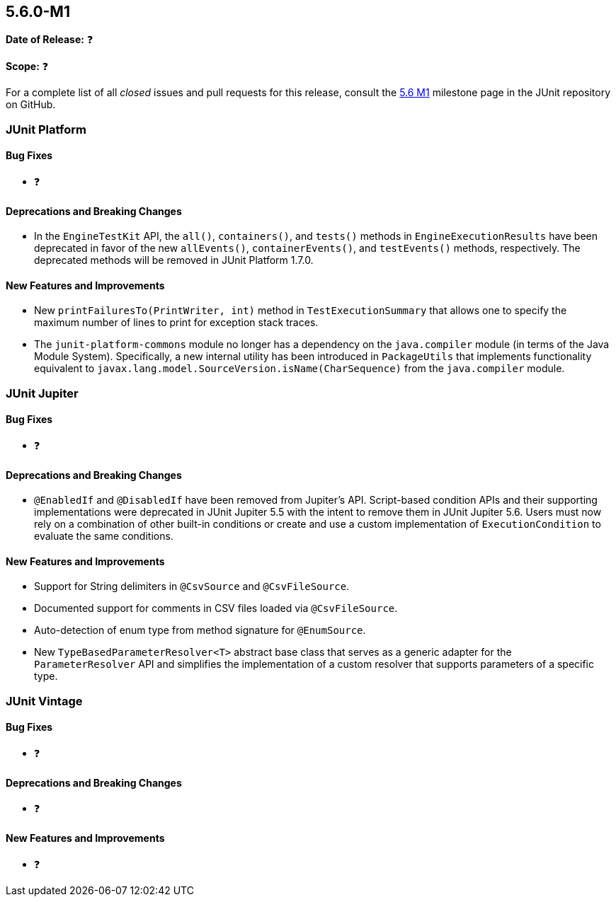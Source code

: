 [[release-notes-5.6.0-M1]]
== 5.6.0-M1

*Date of Release:* ❓

*Scope:* ❓

For a complete list of all _closed_ issues and pull requests for this release, consult the
link:{junit5-repo}+/milestone/39?closed=1+[5.6 M1] milestone page in the JUnit repository
on GitHub.


[[release-notes-5.6.0-M1-junit-platform]]
=== JUnit Platform

==== Bug Fixes

* ❓

==== Deprecations and Breaking Changes

* In the `EngineTestKit` API, the `all()`, `containers()`, and `tests()` methods in
  `EngineExecutionResults` have been deprecated in favor of the new `allEvents()`,
  `containerEvents()`, and `testEvents()` methods, respectively. The deprecated methods
  will be removed in JUnit Platform 1.7.0.

==== New Features and Improvements

* New `printFailuresTo(PrintWriter, int)` method in `TestExecutionSummary` that allows one
  to specify the maximum number of lines to print for exception stack traces.
* The `junit-platform-commons` module no longer has a dependency on the `java.compiler`
  module (in terms of the Java Module System). Specifically, a new internal utility has
  been introduced in `PackageUtils` that implements functionality equivalent to
  `javax.lang.model.SourceVersion.isName(CharSequence)` from the `java.compiler` module.


[[release-notes-5.6.0-M1-junit-jupiter]]
=== JUnit Jupiter

==== Bug Fixes

* ❓

==== Deprecations and Breaking Changes

* `@EnabledIf` and `@DisabledIf` have been removed from Jupiter's API. Script-based
  condition APIs and their supporting implementations were deprecated in JUnit Jupiter 5.5
  with the intent to remove them in JUnit Jupiter 5.6. Users must now rely on a
  combination of other built-in conditions or create and use a custom implementation of
  `ExecutionCondition` to evaluate the same conditions.

==== New Features and Improvements

* Support for String delimiters in `@CsvSource` and `@CsvFileSource`.
* Documented support for comments in CSV files loaded via `@CsvFileSource`.
* Auto-detection of enum type from method signature for `@EnumSource`.
* New `TypeBasedParameterResolver<T>` abstract base class that serves as a generic adapter
  for the `ParameterResolver` API and simplifies the implementation of a custom resolver
  that supports parameters of a specific type.


[[release-notes-5.6.0-M1-junit-vintage]]
=== JUnit Vintage

==== Bug Fixes

* ❓

==== Deprecations and Breaking Changes

* ❓

==== New Features and Improvements

* ❓
